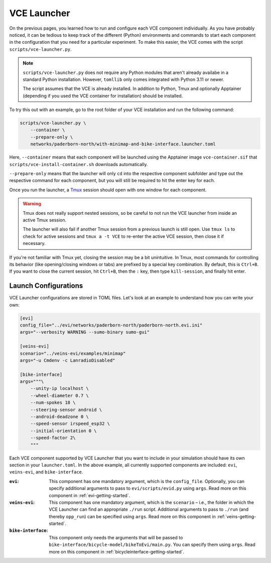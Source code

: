 .. _launcher:

VCE Launcher
============

On the previous pages, you learned how to run and configure each VCE component individually.
As you have probably noticed, it can be tedious to keep track of the different (Python) environments and commands to start each component in the configuration that you need for a particular experiment.
To make this easier, the VCE comes with the script ``scripts/vce-launcher.py``.

.. note::

    ``scripts/vce-launcher.py`` does not require any Python modules that aren't already availabe in a standard Python installation. However, ``tomllib`` only comes integrated with Python 3.11 or newer.

    The script assumes that the VCE is already installed.
    In addition to Python, Tmux and optionally Apptainer (depending if you used the VCE container for installation) should be installed.

To try this out with an example, go to the root folder of your VCE installation and run the following command:

.. code-block:: bash

    scripts/vce-launcher.py \
        --container \
        --prepare-only \
        networks/paderborn-north/with-minimap-and-bike-interface.launcher.toml

Here, ``--container`` means that each component will be launched using the Apptainer image ``vce-container.sif`` that ``scripts/vce-install-container.sh`` downloads automatically.

``--prepare-only`` means that the launcher will only ``cd`` into the respective component subfolder and type out the respective command for each component, but you will still be required to hit the enter key for each.

Once you run the launcher, a `Tmux <https://github.com/tmux/tmux/wiki>`_ session should open with one window for each component.

.. warning::

   Tmux does not really support nested sessions, so be careful to not run the VCE launcher from inside an active Tmux session.

   The launcher will also fail if another Tmux session from a previous launch is still open. Use ``tmux ls`` to check for active sessions and ``tmux a -t VCE`` to re-enter the active VCE session, then close it if necessary.

If you're not familiar with Tmux yet, closing the session may be a bit unintuitive.
In Tmux, most commands for controlling its behavior (like opening/closing windows or tabs) are prefixed by a special key combination.
By default, this is ``Ctrl+B``.
If you want to close the current session, hit ``Ctrl+B``, then the ``:`` key, then type ``kill-session``, and finally hit enter.

Launch Configurations
---------------------

VCE Launcher configurations are stored in TOML files.
Let's look at an example to understand how you can write your own:

.. code-block:: toml

    [evi]
    config_file="../evi/networks/paderborn-north/paderborn-north.evi.ini"
    args="--verbosity WARNING --sumo-binary sumo-gui"

    [veins-evi]
    scenario="../veins-evi/examples/minimap"
    args="-u Cmdenv -c LanradioDisabled"

    [bike-interface]
    args="""\
        --unity-ip localhost \
        --wheel-diameter 0.7 \
        --num-spokes 18 \
        --steering-sensor android \
        --android-deadzone 0 \
        --speed-sensor irspeed_esp32 \
        --initial-orientation 0 \
        --speed-factor 2\
        """

Each VCE component supported by VCE Launcher that you want to include in your simulation should have its own section in your ``launcher.toml``.
In the above example, all currently supported components are included: ``evi``, ``veins-evi``, and ``bike-interface``.

:``evi``:
    This component has one mandatory argument, which is the ``config_file``.
    Optionally, you can specify additional arguments to pass to ``evi/scripts/evid.py`` using ``args``.
    Read more on this component in :ref:`evi-getting-started`.
:``veins-evi``:
    This component has one mandatory argument, which is the ``scenario`` – i.e., the folder in which the VCE Launcher can find an appropriate ``./run`` script.
    Additional arguments to pass to ``./run`` (and thereby ``opp_run``) can be specified using ``args``.
    Read more on this component in :ref:`veins-getting-started`.
:``bike-interface``:
    This component only needs the arguments that will be passed to ``bike-interface/bicycle-model/bikeToEvi/main.py``.
    You can specify them using ``args``.
    Read more on this component in :ref:`bicycleinterface-getting-started`.
